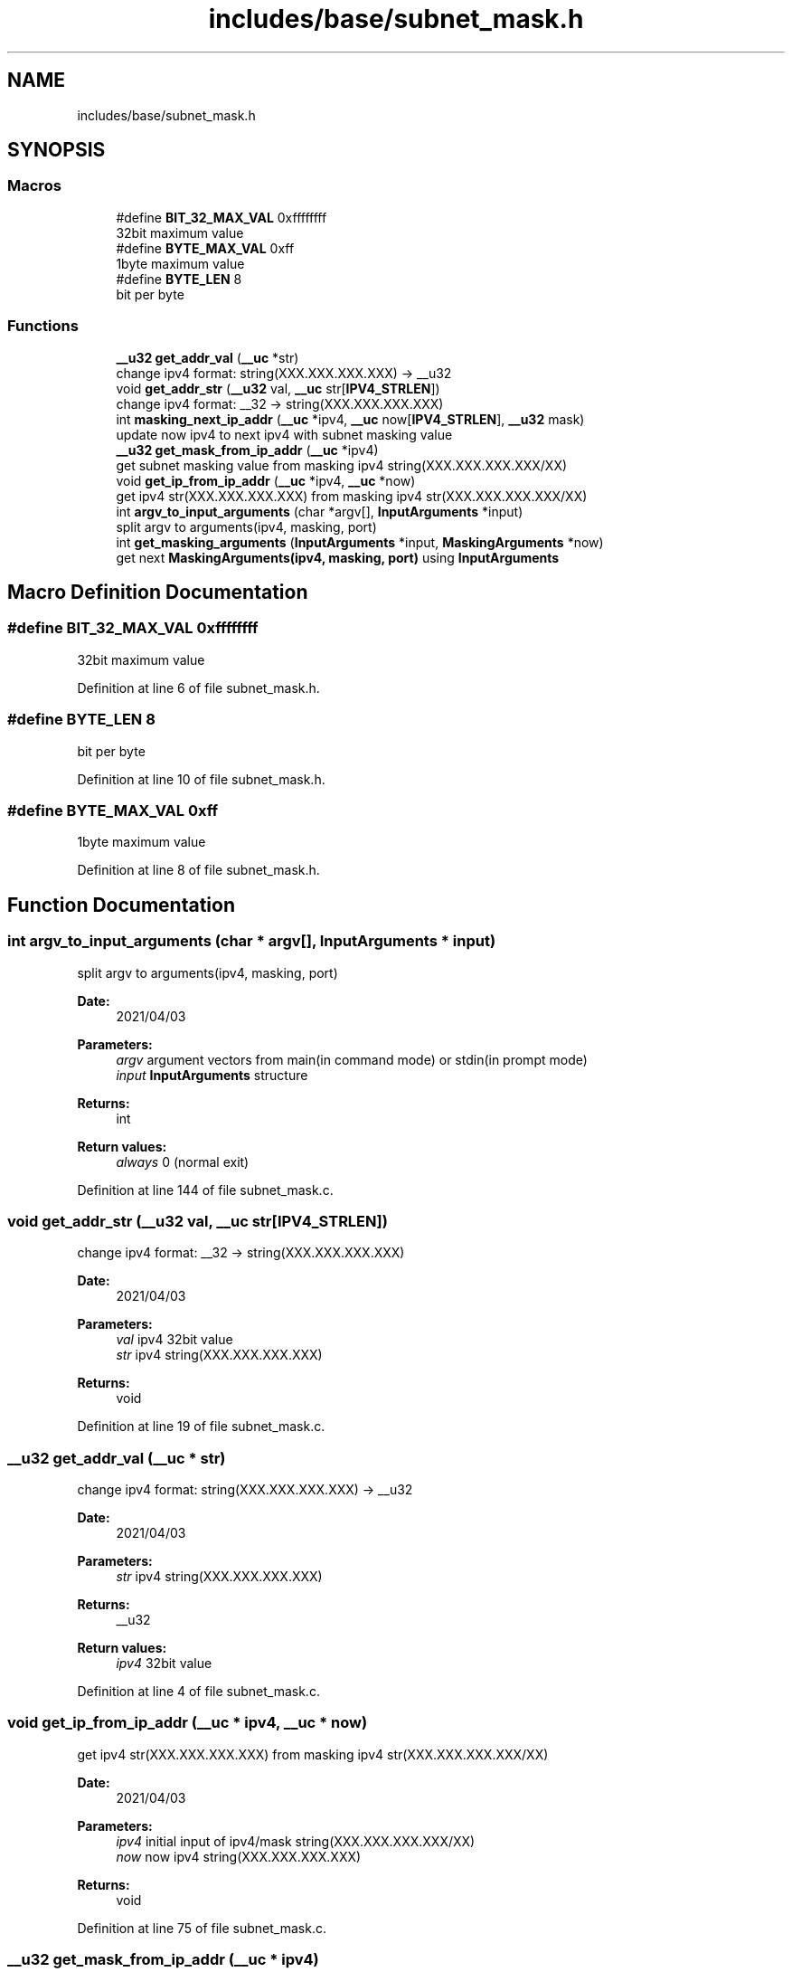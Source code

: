 .TH "includes/base/subnet_mask.h" 3 "Thu Apr 15 2021" "Version v1.0" "ddos_util" \" -*- nroff -*-
.ad l
.nh
.SH NAME
includes/base/subnet_mask.h
.SH SYNOPSIS
.br
.PP
.SS "Macros"

.in +1c
.ti -1c
.RI "#define \fBBIT_32_MAX_VAL\fP   0xffffffff"
.br
.RI "32bit maximum value "
.ti -1c
.RI "#define \fBBYTE_MAX_VAL\fP   0xff"
.br
.RI "1byte maximum value "
.ti -1c
.RI "#define \fBBYTE_LEN\fP   8"
.br
.RI "bit per byte "
.in -1c
.SS "Functions"

.in +1c
.ti -1c
.RI "\fB__u32\fP \fBget_addr_val\fP (\fB__uc\fP *str)"
.br
.RI "change ipv4 format: string(XXX\&.XXX\&.XXX\&.XXX) -> __u32 "
.ti -1c
.RI "void \fBget_addr_str\fP (\fB__u32\fP val, \fB__uc\fP str[\fBIPV4_STRLEN\fP])"
.br
.RI "change ipv4 format: __32 -> string(XXX\&.XXX\&.XXX\&.XXX) "
.ti -1c
.RI "int \fBmasking_next_ip_addr\fP (\fB__uc\fP *ipv4, \fB__uc\fP now[\fBIPV4_STRLEN\fP], \fB__u32\fP mask)"
.br
.RI "update now ipv4 to next ipv4 with subnet masking value "
.ti -1c
.RI "\fB__u32\fP \fBget_mask_from_ip_addr\fP (\fB__uc\fP *ipv4)"
.br
.RI "get subnet masking value from masking ipv4 string(XXX\&.XXX\&.XXX\&.XXX/XX) "
.ti -1c
.RI "void \fBget_ip_from_ip_addr\fP (\fB__uc\fP *ipv4, \fB__uc\fP *now)"
.br
.RI "get ipv4 str(XXX\&.XXX\&.XXX\&.XXX) from masking ipv4 str(XXX\&.XXX\&.XXX\&.XXX/XX) "
.ti -1c
.RI "int \fBargv_to_input_arguments\fP (char *argv[], \fBInputArguments\fP *input)"
.br
.RI "split argv to arguments(ipv4, masking, port) "
.ti -1c
.RI "int \fBget_masking_arguments\fP (\fBInputArguments\fP *input, \fBMaskingArguments\fP *now)"
.br
.RI "get next \fBMaskingArguments(ipv4, masking, port)\fP using \fBInputArguments\fP "
.in -1c
.SH "Macro Definition Documentation"
.PP 
.SS "#define BIT_32_MAX_VAL   0xffffffff"

.PP
32bit maximum value 
.PP
Definition at line 6 of file subnet_mask\&.h\&.
.SS "#define BYTE_LEN   8"

.PP
bit per byte 
.PP
Definition at line 10 of file subnet_mask\&.h\&.
.SS "#define BYTE_MAX_VAL   0xff"

.PP
1byte maximum value 
.PP
Definition at line 8 of file subnet_mask\&.h\&.
.SH "Function Documentation"
.PP 
.SS "int argv_to_input_arguments (char * argv[], \fBInputArguments\fP * input)"

.PP
split argv to arguments(ipv4, masking, port) 
.PP
\fBDate:\fP
.RS 4
2021/04/03 
.RE
.PP
\fBParameters:\fP
.RS 4
\fIargv\fP argument vectors from main(in command mode) or stdin(in prompt mode) 
.br
\fIinput\fP \fBInputArguments\fP structure 
.RE
.PP
\fBReturns:\fP
.RS 4
int 
.RE
.PP
\fBReturn values:\fP
.RS 4
\fIalways\fP 0 (normal exit) 
.RE
.PP

.PP
Definition at line 144 of file subnet_mask\&.c\&.
.SS "void get_addr_str (\fB__u32\fP val, \fB__uc\fP str[IPV4_STRLEN])"

.PP
change ipv4 format: __32 -> string(XXX\&.XXX\&.XXX\&.XXX) 
.PP
\fBDate:\fP
.RS 4
2021/04/03 
.RE
.PP
\fBParameters:\fP
.RS 4
\fIval\fP ipv4 32bit value 
.br
\fIstr\fP ipv4 string(XXX\&.XXX\&.XXX\&.XXX) 
.RE
.PP
\fBReturns:\fP
.RS 4
void 
.RE
.PP

.PP
Definition at line 19 of file subnet_mask\&.c\&.
.SS "\fB__u32\fP get_addr_val (\fB__uc\fP * str)"

.PP
change ipv4 format: string(XXX\&.XXX\&.XXX\&.XXX) -> __u32 
.PP
\fBDate:\fP
.RS 4
2021/04/03 
.RE
.PP
\fBParameters:\fP
.RS 4
\fIstr\fP ipv4 string(XXX\&.XXX\&.XXX\&.XXX) 
.RE
.PP
\fBReturns:\fP
.RS 4
__u32 
.RE
.PP
\fBReturn values:\fP
.RS 4
\fIipv4\fP 32bit value 
.RE
.PP

.PP
Definition at line 4 of file subnet_mask\&.c\&.
.SS "void get_ip_from_ip_addr (\fB__uc\fP * ipv4, \fB__uc\fP * now)"

.PP
get ipv4 str(XXX\&.XXX\&.XXX\&.XXX) from masking ipv4 str(XXX\&.XXX\&.XXX\&.XXX/XX) 
.PP
\fBDate:\fP
.RS 4
2021/04/03 
.RE
.PP
\fBParameters:\fP
.RS 4
\fIipv4\fP initial input of ipv4/mask string(XXX\&.XXX\&.XXX\&.XXX/XX) 
.br
\fInow\fP now ipv4 string(XXX\&.XXX\&.XXX\&.XXX) 
.RE
.PP
\fBReturns:\fP
.RS 4
void 
.RE
.PP

.PP
Definition at line 75 of file subnet_mask\&.c\&.
.SS "\fB__u32\fP get_mask_from_ip_addr (\fB__uc\fP * ipv4)"

.PP
get subnet masking value from masking ipv4 string(XXX\&.XXX\&.XXX\&.XXX/XX) 
.PP
\fBDate:\fP
.RS 4
2021/04/03 
.RE
.PP
\fBParameters:\fP
.RS 4
\fIipv4\fP initial input of ipv4/mask string(XXX\&.XXX\&.XXX\&.XXX/XX) 
.RE
.PP
\fBReturns:\fP
.RS 4
__u32 
.RE
.PP
\fBReturn values:\fP
.RS 4
\fIsubnet\fP masking value 
.RE
.PP

.PP
Definition at line 58 of file subnet_mask\&.c\&.
.SS "int get_masking_arguments (\fBInputArguments\fP * input, \fBMaskingArguments\fP * now)"

.PP
get next \fBMaskingArguments(ipv4, masking, port)\fP using \fBInputArguments\fP 
.PP
\fBDate:\fP
.RS 4
2021/04/03 
.RE
.PP
\fBParameters:\fP
.RS 4
\fI\fP .RE
.PP

.PP
Definition at line 165 of file subnet_mask\&.c\&.
.SS "int masking_next_ip_addr (\fB__uc\fP * ipv4, \fB__uc\fP now[IPV4_STRLEN], \fB__u32\fP mask)"

.PP
update now ipv4 to next ipv4 with subnet masking value 
.PP
\fBDate:\fP
.RS 4
2021/04/03 
.RE
.PP
\fBParameters:\fP
.RS 4
\fIipv4\fP initial input of ipv4 string(XXX\&.XXX\&.XXX\&.XXX) 
.br
\fInow\fP now ipv4 string(XXX\&.XXX\&.XXX\&.XXX), it will be updated to next ipv4\&. 
.br
\fImask\fP initial input of subnet masking value(0~32) 
.RE
.PP
\fBReturns:\fP
.RS 4
int 
.RE
.PP
\fBReturn values:\fP
.RS 4
\fI-1\fP now parameter was empty string 
.br
\fI1\fP there is no next ipv4 address in subnet masking  0: else 
.RE
.PP

.PP
Definition at line 29 of file subnet_mask\&.c\&.
.SH "Author"
.PP 
Generated automatically by Doxygen for ddos_util from the source code\&.
